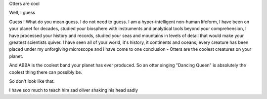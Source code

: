 
Otters are cool

Well, I guess 

Guess ! What do you mean guess. I do not need to guess.  I am a hyper-intelligent non-human lifeform, I have been on your planet for decades, studied your biosphere with instruments and analytical tools beyond your comprehension, I have processed your history and records, studied your seas and mountains in levels of detail that would make your greatest scientists quiver.  I have seen all of your world, it's history, it continents and oceans, every creature has been placed under my unforgiving microscope and I have come to one conclusion - Otters are the coolest creatures on your planet.

And ABBA is the coolest band your planet has ever produced.  So an otter singing "Dancing Queen" is absolutely the coolest thing there can possibly be.

So don't look like that. 




I have soo much to teach him sad oliver shaking his head sadly 